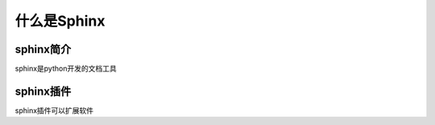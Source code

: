 =============
什么是Sphinx
=============


sphinx简介
============

sphinx是python开发的文档工具



sphinx插件
===========

sphinx插件可以扩展软件